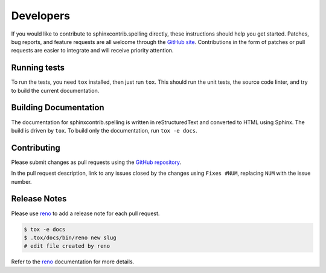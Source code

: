 .. spelling::

   sphinxcontrib
   reStructuredText

============
 Developers
============

If you would like to contribute to sphinxcontrib.spelling directly,
these instructions should help you get started.  Patches, bug reports,
and feature requests are all welcome through the `GitHub site
<https://github.com/sphinx-contrib/spelling>`__.
Contributions in the form of patches or pull requests are easier to
integrate and will receive priority attention.

Running tests
=============

To run the tests, you need ``tox`` installed, then just run
``tox``. This should run the unit tests, the source code linter, and
try to build the current documentation.

Building Documentation
======================

The documentation for sphinxcontrib.spelling is written in
reStructuredText and converted to HTML using Sphinx. The build is
driven by ``tox``. To build only the documentation, run ``tox -e
docs``.

Contributing
============

Please submit changes as pull requests using the `GitHub repository
<https://github.com/sphinx-contrib/spelling>`__.

In the pull request description, link to any issues closed by the
changes using ``Fixes #NUM``, replacing ``NUM`` with the issue number.

Release Notes
=============

Please use reno_ to add a release note for each pull request.

.. code-block:: console

   $ tox -e docs
   $ .tox/docs/bin/reno new slug
   # edit file created by reno

Refer to the reno_ documentation for more details.

.. _reno: https://docs.openstack.org/reno/latest/
